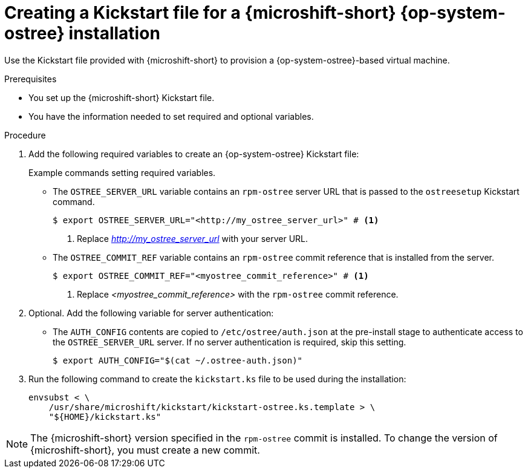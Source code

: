 // Module included in the following assemblies:
//
// microshift/microshift-.adoc

:_mod-docs-content-type: PROCEDURE
[id="microshift-kickstart-ostree-install_{context}"]
= Creating a Kickstart file for a {microshift-short} {op-system-ostree} installation

Use the Kickstart file provided with {microshift-short} to provision a {op-system-ostree}-based virtual machine.

.Prerequisites

* You set up the {microshift-short} Kickstart file.
* You have the information needed to set required and optional variables.

.Procedure

. Add the following required variables to create an {op-system-ostree} Kickstart file:
+
.Example commands setting required variables.
+
* The `OSTREE_SERVER_URL` variable contains an `rpm-ostree` server URL that is passed to the `ostreesetup` Kickstart command.
+
[source,terminal]
----
$ export OSTREE_SERVER_URL="<http://my_ostree_server_url>" # <1>
----
<1> Replace _<http://my_ostree_server_url>_ with your server URL.
+
* The `OSTREE_COMMIT_REF` variable contains an `rpm-ostree` commit reference that is installed from the server.
+
[source,terminal]
----
$ export OSTREE_COMMIT_REF="<myostree_commit_reference>" # <1>
----
<1> Replace _<myostree_commit_reference>_ with the `rpm-ostree` commit reference.

. Optional. Add the following variable for server authentication:
+
* The `AUTH_CONFIG` contents are copied to `/etc/ostree/auth.json` at the pre-install stage to authenticate access to the `OSTREE_SERVER_URL` server. If no server authentication is required, skip this setting.
+
[source,terminal]
----
$ export AUTH_CONFIG="$(cat ~/.ostree-auth.json)"
----

. Run the following command to create the `kickstart.ks` file to be used during the installation:
+
[source,terminal]
----
envsubst < \
    /usr/share/microshift/kickstart/kickstart-ostree.ks.template > \
    "${HOME}/kickstart.ks"
----

[NOTE]
====
The {microshift-short} version specified in the `rpm-ostree` commit is installed. To change the version of {microshift-short}, you must create a new commit.
====
